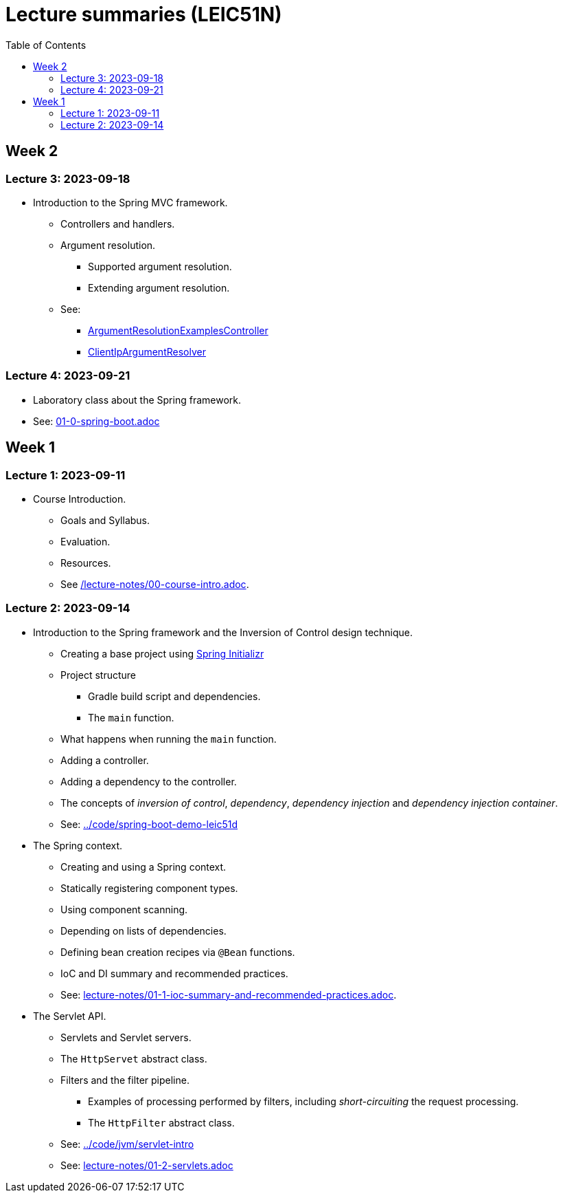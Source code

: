 = Lecture summaries (LEIC51N)
:toc: auto

== Week 2

=== Lecture 3: 2023-09-18

* Introduction to the Spring MVC framework.
** Controllers and handlers.
** Argument resolution.
*** Supported argument resolution.
*** Extending argument resolution.
** See: 
*** link:../code/jvm/spring-mvc-sketches/src/main/kotlin/com/example/demo/controllers/ArgumentResolutionExamplesController.kt[ArgumentResolutionExamplesController]
*** link:../code/jvm/spring-mvc-sketches/src/main/kotlin/com/example/demo/pipeline/argumentresolvers/ClientIpArgumentResolver.kt[ClientIpArgumentResolver]

=== Lecture 4: 2023-09-21

* Laboratory class about the Spring framework.
* See: link:exercises/01-0-spring-boot.adoc[01-0-spring-boot.adoc]

== Week 1

=== Lecture 1: 2023-09-11

* Course Introduction.
** Goals and Syllabus.
** Evaluation.
** Resources.
** See link:./lecture-notes/00-course-intro.adoc[/lecture-notes/00-course-intro.adoc].

=== Lecture 2: 2023-09-14

* Introduction to the Spring framework and the Inversion of Control design technique.
** Creating a base project using link:https://start.spring.io[Spring Initializr]
** Project structure
*** Gradle build script and dependencies.
*** The `main` function.
** What happens when running the `main` function.
** Adding a controller.
** Adding a dependency to the controller.
** The concepts of _inversion of control_, _dependency_, _dependency injection_ and _dependency injection container_.
** See: link:../code/spring-boot-demo-leic51d[../code/spring-boot-demo-leic51d]

* The Spring context.
** Creating and using a Spring context.
** Statically registering component types.
** Using component scanning.
** Depending on lists of dependencies.
** Defining bean creation recipes via `@Bean` functions.
** IoC and DI summary and recommended practices.
** See: link:lecture-notes/01-1-ioc-summary-and-recommended-practices.adoc[lecture-notes/01-1-ioc-summary-and-recommended-practices.adoc].

* The Servlet API.
** Servlets and Servlet servers.
** The `HttpServet` abstract class.
** Filters and the filter pipeline.
*** Examples of processing performed by filters, including _short-circuiting_ the request processing.
*** The `HttpFilter` abstract class.
** See: link:../code/jvm/servlet-intro[../code/jvm/servlet-intro]
** See: link:lecture-notes/01-2-servlets.adoc[lecture-notes/01-2-servlets.adoc]
